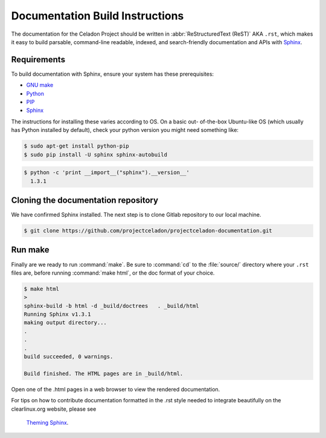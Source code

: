 Documentation Build Instructions
################################

The documentation for the Celadon Project should be written in
:abbr:`ReStructuredText (ReST)` AKA ``.rst``, which makes it easy to build
parsable, command-line readable, indexed, and search-friendly documentation
and APIs with `Sphinx`_.

.. _requirements:

Requirements
============

To build documentation with Sphinx, ensure your system has these
prerequisites:

* `GNU make`_
* `Python`_
* `PIP`_
* `Sphinx`_

The instructions for installing these varies according to OS. On a basic out-
of-the-box Ubuntu-like OS (which usually has Python installed by default),
check your python version you might need something like:

.. code-block:: console

   $ sudo apt-get install python-pip
   $ sudo pip install -U sphinx sphinx-autobuild



.. code-block:: console

   $ python -c 'print __import__("sphinx").__version__'
     1.3.1

Cloning the documentation repository
====================================

We have confirmed Sphinx installed.  The next step is to clone Gitlab
repository to our local machine.


.. code-block:: console

   $ git clone https://github.com/projectceladon/projectceladon-documentation.git

Run make
========

Finally are we ready to run :command:`make`. Be sure to :command:`cd` to the
:file:`source/` directory where your ``.rst`` files are, before
running :command:`make html`, or the doc format of your choice.

.. code-block:: console

   $ make html
   >
   sphinx-build -b html -d _build/doctrees   . _build/html
   Running Sphinx v1.3.1
   making output directory...
   .
   .
   .
   build succeeded, 0 warnings.

   Build finished. The HTML pages are in _build/html.

Open one of the .html pages in a web browser to view the rendered
documentation.

For tips on how to contribute documentation formatted in the .rst style
needed to integrate beautifully on the clearlinux.org website, please see
 `Theming Sphinx`_.



.. _Sphinx: http://sphinx-doc.org/
.. _GNU make: https://www.gnu.org/software/make/
.. _Python: https://www.python.org/
.. _PIP: https://pypi.python.org/pypi/pip/
.. _Theming Sphinx: https://github.com/otcshare/tcs-hub/blob/master/theming-sphinx.rst
